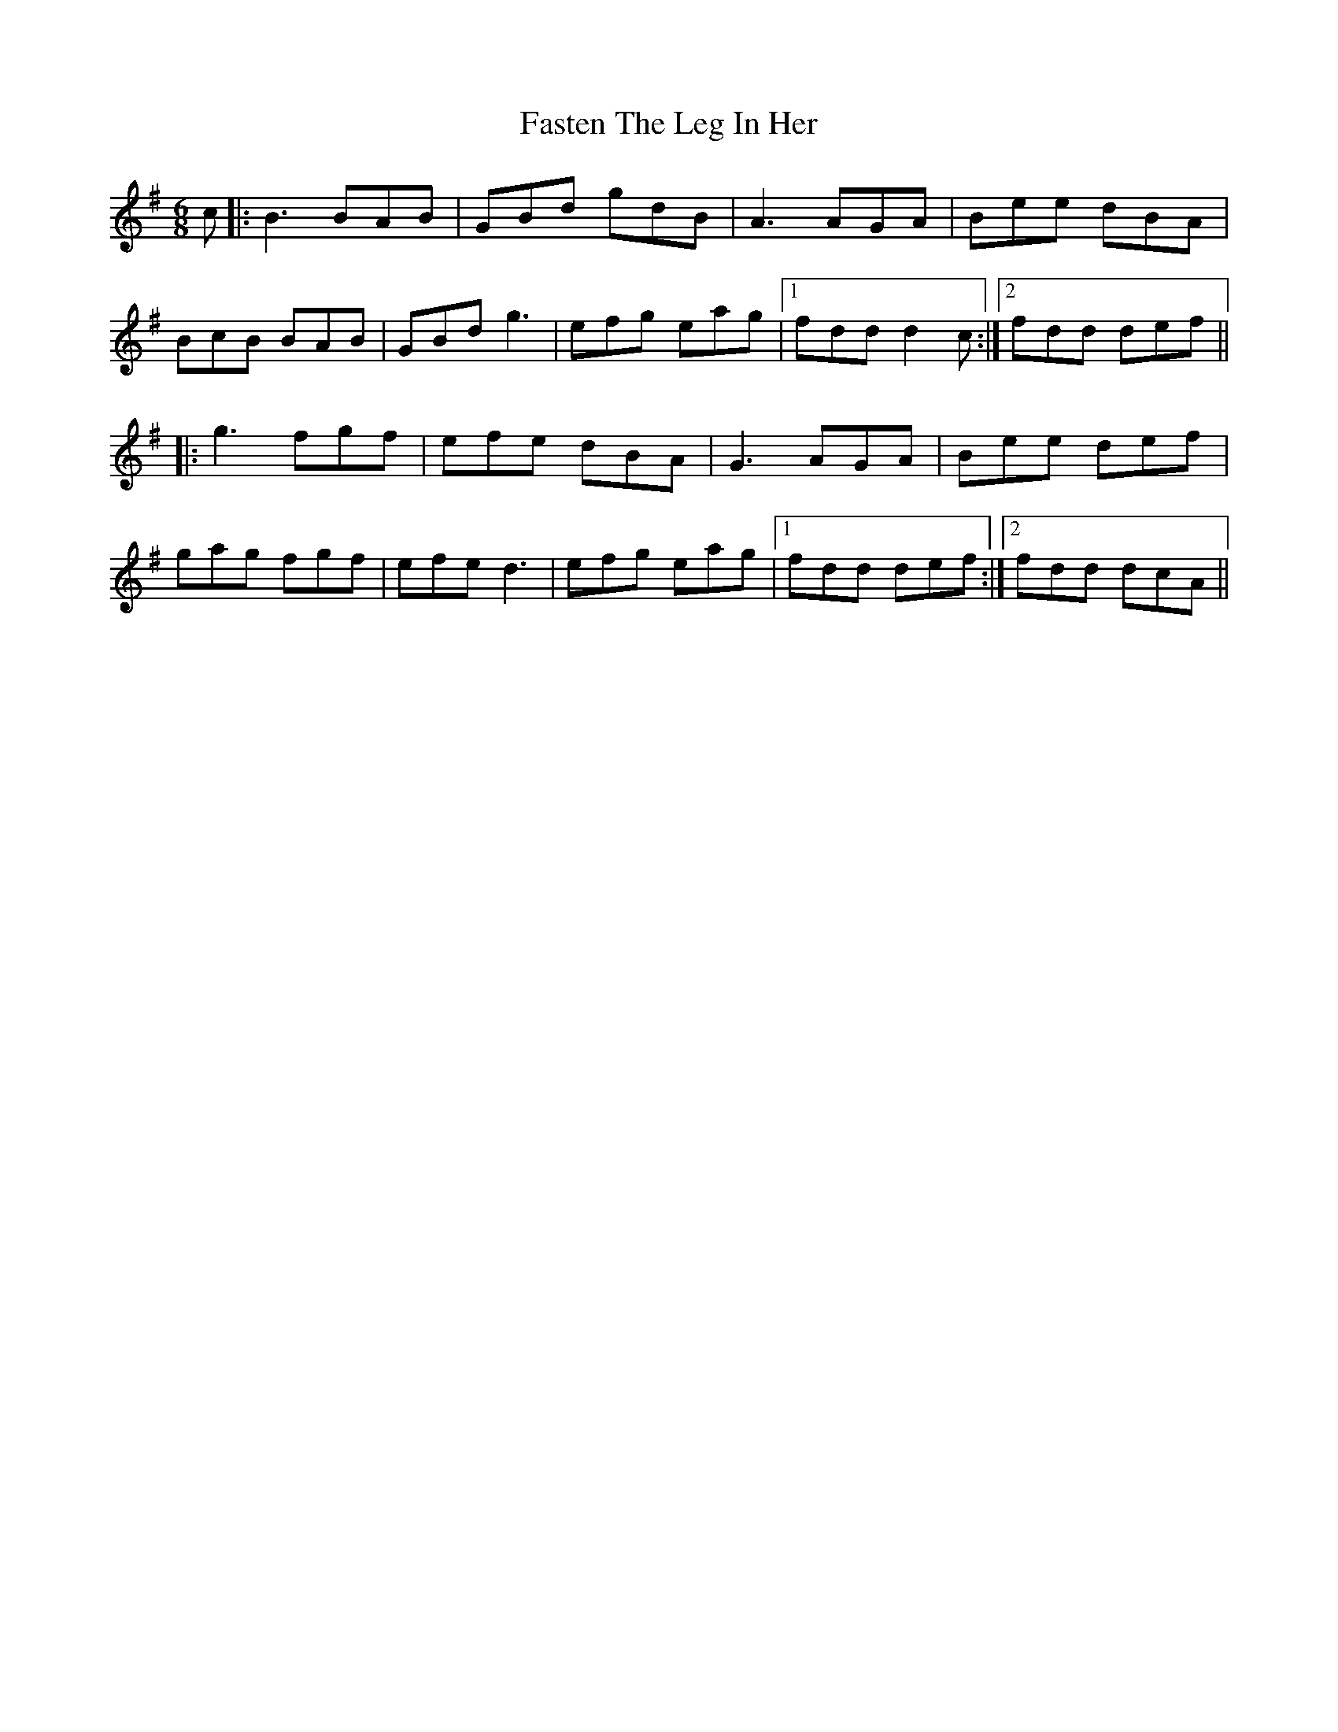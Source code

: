 X: 12670
T: Fasten The Leg In Her
R: jig
M: 6/8
K: Gmajor
c|:B3BAB|GBd gdB|A3AGA|Bee dBA|
BcB BAB|GBd g3|efg eag|1 fdd d2c:|2 fdd def||
|:g3fgf|efe dBA|G3AGA|Bee def|
gag fgf|efe d3|efg eag|1 fdd def:|2 fdd dcA||

